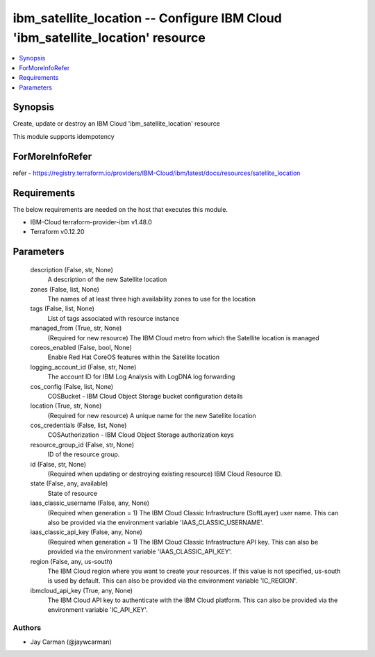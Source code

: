 
ibm_satellite_location -- Configure IBM Cloud 'ibm_satellite_location' resource
===============================================================================

.. contents::
   :local:
   :depth: 1


Synopsis
--------

Create, update or destroy an IBM Cloud 'ibm_satellite_location' resource

This module supports idempotency


ForMoreInfoRefer
----------------
refer - https://registry.terraform.io/providers/IBM-Cloud/ibm/latest/docs/resources/satellite_location

Requirements
------------
The below requirements are needed on the host that executes this module.

- IBM-Cloud terraform-provider-ibm v1.48.0
- Terraform v0.12.20



Parameters
----------

  description (False, str, None)
    A description of the new Satellite location


  zones (False, list, None)
    The names of at least three high availability zones to use for the location


  tags (False, list, None)
    List of tags associated with resource instance


  managed_from (True, str, None)
    (Required for new resource) The IBM Cloud metro from which the Satellite location is managed


  coreos_enabled (False, bool, None)
    Enable Red Hat CoreOS features within the Satellite location


  logging_account_id (False, str, None)
    The account ID for IBM Log Analysis with LogDNA log forwarding


  cos_config (False, list, None)
    COSBucket - IBM Cloud Object Storage bucket configuration details


  location (True, str, None)
    (Required for new resource) A unique name for the new Satellite location


  cos_credentials (False, list, None)
    COSAuthorization - IBM Cloud Object Storage authorization keys


  resource_group_id (False, str, None)
    ID of the resource group.


  id (False, str, None)
    (Required when updating or destroying existing resource) IBM Cloud Resource ID.


  state (False, any, available)
    State of resource


  iaas_classic_username (False, any, None)
    (Required when generation = 1) The IBM Cloud Classic Infrastructure (SoftLayer) user name. This can also be provided via the environment variable 'IAAS_CLASSIC_USERNAME'.


  iaas_classic_api_key (False, any, None)
    (Required when generation = 1) The IBM Cloud Classic Infrastructure API key. This can also be provided via the environment variable 'IAAS_CLASSIC_API_KEY'.


  region (False, any, us-south)
    The IBM Cloud region where you want to create your resources. If this value is not specified, us-south is used by default. This can also be provided via the environment variable 'IC_REGION'.


  ibmcloud_api_key (True, any, None)
    The IBM Cloud API key to authenticate with the IBM Cloud platform. This can also be provided via the environment variable 'IC_API_KEY'.













Authors
~~~~~~~

- Jay Carman (@jaywcarman)

